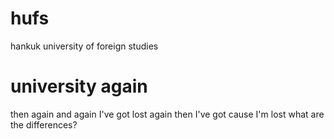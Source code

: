 * hufs

hankuk university of foreign studies

* university again

then again and again 
I've got lost again
then I've got 
cause I'm lost
what are the differences?

